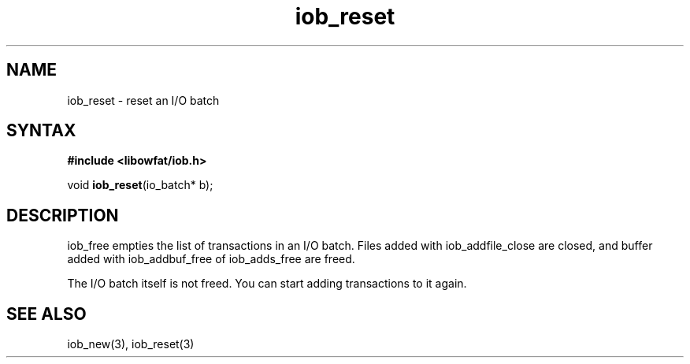 .TH iob_reset 3
.SH NAME
iob_reset \- reset an I/O batch
.SH SYNTAX
.B #include <libowfat/iob.h>

void \fBiob_reset\fP(io_batch* b);
.SH DESCRIPTION
iob_free empties the list of transactions in an I/O batch.  Files added
with iob_addfile_close are closed, and buffer added with iob_addbuf_free
of iob_adds_free are freed.

The I/O batch itself is not freed.  You can start adding transactions to
it again.
.SH "SEE ALSO"
iob_new(3), iob_reset(3)
